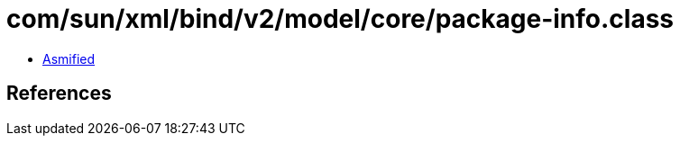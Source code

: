 = com/sun/xml/bind/v2/model/core/package-info.class

 - link:package-info-asmified.java[Asmified]

== References

